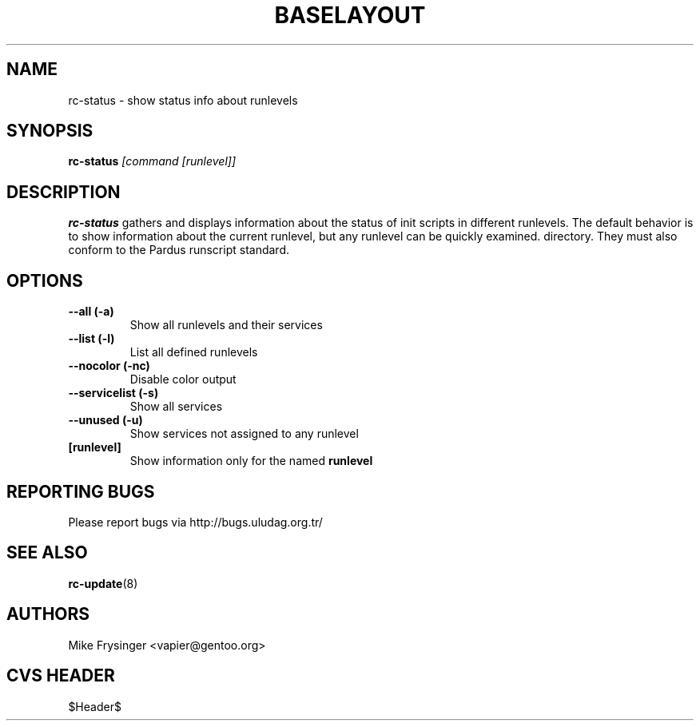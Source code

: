 .TH "BASELAYOUT" "8" "May 2004" "baselayout" "baselayout"
.SH NAME
rc-status \- show status info about runlevels
.SH SYNOPSIS
\fBrc-status\fR \fI[command [runlevel]]\fR
.SH DESCRIPTION
\fBrc-status\fR gathers and displays information about the status of init 
scripts in different runlevels.  The default behavior is to show information 
about the current runlevel, but any runlevel can be quickly examined.
directory.  They must also conform to the Pardus runscript standard.
.SH OPTIONS
.TP
\fB\-\-all (\-a)\fR
Show all runlevels and their services
.TP
\fB\-\-list (\-l)\fR
List all defined runlevels
.TP
\fB\-\-nocolor (\-nc)\fR
Disable color output
.TP
\fB\-\-servicelist (\-s)\fR
Show all services
.TP
\fB\-\-unused (\-u)\fR
Show services not assigned to any runlevel
.TP
\fB[runlevel]\fR
Show information only for the named \fBrunlevel\fR
.SH "REPORTING BUGS"
Please report bugs via http://bugs.uludag.org.tr/
.SH "SEE ALSO"
.BR rc-update (8)

.SH AUTHORS
Mike Frysinger <vapier@gentoo.org>
.SH "CVS HEADER"
$Header$
